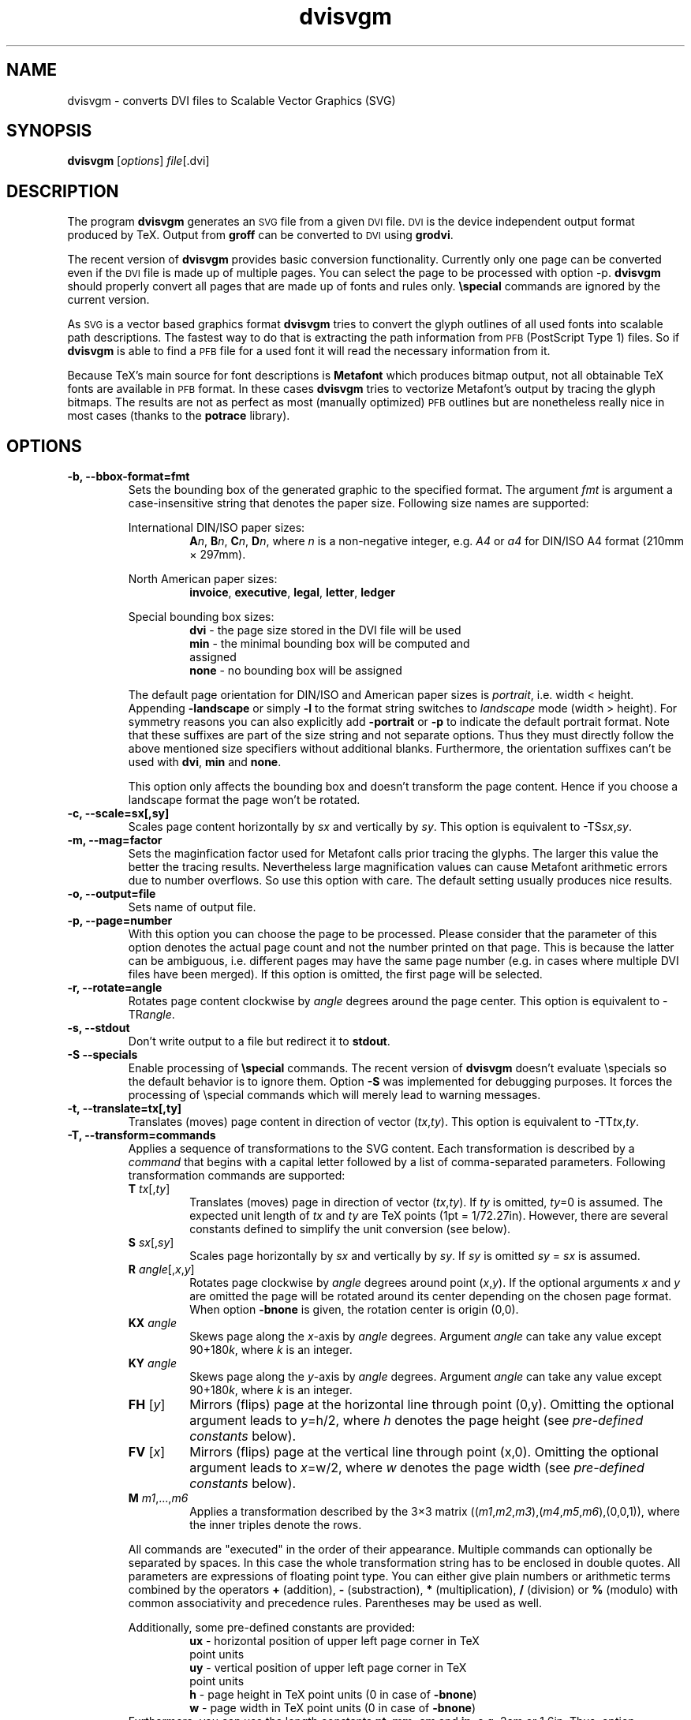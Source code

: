 .\" dvisvgm.1
.\"                                                                
.\" This file is part of dvisvgm -- the DVI to SVG converter       
.\" Copyright (C) 2005  Martin Gieseking <martin.gieseking@uos.de> 
.\"                                                                
.\" This program is free software; you can redistribute it and/or  
.\" modify it under the terms of the GNU General Public License    
.\" as published by the Free Software Foundation; either version 2 
.\" of the License, or (at your option) any later version.         
.\"                                                                
.\" This program is distributed in the hope that it will be useful,
.\" but WITHOUT ANY WARRANTY; without even the implied warranty of 
.\" MERCHANTABILITY or FITNESS FOR A PARTICULAR PURPOSE.  See the  
.\" GNU General Public License for more details.                   
.\"                                                                
.\" You should have received a copy of the GNU General Public License
.\" along with this program; if not, write to the Free Software    
.\" Foundation, Inc., 51 Franklin Street, Fifth Floor,             
.\" Boston, MA 02110-1301, USA.                                    
.\" $ID$

.TH dvisvgm 1 "March 2007" "Version 0.5"
.SH NAME
dvisvgm \- converts DVI files to Scalable Vector Graphics (SVG)

.SH SYNOPSIS
\fBdvisvgm\fP
.RI [ options ]
.IR file [.dvi]

.SH DESCRIPTION
The program \fBdvisvgm\fP generates an
.SM SVG
file from a given
.SM DVI 
file.
.SM DVI
is the device independent output format produced by TeX.
Output from 
.B groff
can be converted to 
.SM DVI
using 
.BR grodvi .

The recent version of
\fBdvisvgm\fP
provides basic conversion functionality. Currently only one
page can be converted even if the 
.SM DVI
file is made up of multiple pages. You can select the page to be
processed with option \-\^p. \fBdvisvgm\fP should properly convert 
all pages that are made up of fonts and rules only.
\fB\especial\fP commands are ignored by the current version.

As 
.SM SVG
is a vector based graphics format \fBdvisvgm\fP tries to convert the glyph 
outlines of all used fonts into scalable path descriptions. The fastest 
way to do that is extracting the path information from 
.SM PFB 
(PostScript Type 1) files. So if \fBdvisvgm\fP is able to find a
.SM PFB
file for a used font it will read the necessary information from it.

Because TeX's main source for font descriptions is \fBMetafont\fP
which produces bitmap output, not all obtainable TeX fonts are available in
.SM
PFB
format. In these cases \fBdvisvgm\fP tries to vectorize Metafont's output 
by tracing the glyph bitmaps. The results are not as perfect as most 
(manually optimized)
.SM PFB
outlines but are nonetheless really nice in most cases (thanks to the \fBpotrace\fP
library).

.SH OPTIONS
.TP
.B \-\^b, \-\-bbox-format=fmt
Sets the bounding box of the generated graphic to the specified format. 
The argument \fIfmt\fP is argument a case-insensitive string that denotes the paper size. 
Following size names are supported:
.RS

International DIN/ISO paper sizes:
.RS
\fBA\fP\fIn\fP, \fBB\fP\fIn\fP, \fBC\fP\fIn\fP, \fBD\fP\fIn\fP, where \fIn\fP is a non-negative 
integer, e.g. \fIA4\fP or \fIa4\fP for DIN/ISO A4 format (210mm \[mu] 297mm).
.RE

North American paper sizes:
.RS
\fBinvoice\fP, \fBexecutive\fP, \fBlegal\fP, \fBletter\fP, \fBledger\fP
.RE

Special bounding box sizes:
.RS
\fBdvi\fP  \- the page size stored in the DVI file will be used
.TP
\fBmin\fP  \- the minimal bounding box will be computed and assigned
.TP
\fBnone\fP \- no bounding box will be assigned
.RE

The default page orientation for DIN/ISO and American paper sizes is \fIportrait\fP,
i.e. width < height. Appending \fB\-landscape\fP or simply \fB\-l\fP to the format
string switches to \fIlandscape\fP mode (width > height). For symmetry reasons you can 
also explicitly add \fB\-portrait\fP or \fB\-p\fP to indicate the default portrait format.
Note that these suffixes are part of the size string and not separate options. Thus 
they must directly follow the above mentioned size specifiers without additional blanks.
Furthermore, the orientation suffixes can't be used with \fBdvi\fP, \fBmin\fP and \fBnone\fP.

This option only affects the bounding box and doesn't transform the page content. Hence if 
you choose a landscape format the page won't be rotated.
.RE
.TP
.B
\fB\-c\fP, \-\-scale=sx[,sy]
Scales page content horizontally by \fIsx\fP and vertically by \fIsy\fP. This option is equivalent 
to \-TS\fIsx\fP,\fIsy\fP.
.\".TP
.\".B \-\^f, \-\-fonts[=filename]
.\"When this option is given, all fonts are written to a separate SVG file and not appended to
.\"the main output. This file is named like the main SVG file with an additional suffix 
.\"\fI-fonts\fP (see example below). The optional argument can be used to vary the font file's name.
.\"
.\"Unfortunately most recent SVG renderers including Adobe's SVG plugin and Apache's Batik browser 
.\"doesn't process referenced external font files properly. Avoiding this options therefore leads to
.\"more portable output at the moment.
.\"
.\"This option cannot be combined with \fB\-s\fP or \fB\-\-stdout\fP, respectively.
.TP
.B \-\^m, \-\-mag=factor
Sets the maginfication factor used for Metafont calls prior tracing the glyphs.
The larger this value the better the tracing results. Nevertheless 
large magnification values can cause Metafont arithmetic errors due to number 
overflows. So use this option with care. The default setting usually produces 
nice results.
.TP
.B \-\^o, \-\-output=file
Sets name of output file.
.TP 
.B \-\^p, \-\-page=number
With this option you can choose the page to be processed. Please consider 
that the parameter of this option denotes the actual page count and not the
number printed on that page. This is because the latter can be ambiguous, i.e.
different pages may have the same page number (e.g. in cases where multiple 
DVI files have been merged). 
If this option is omitted, the first page will be selected.
.TP
.B \-\^r, \-\-rotate=angle
Rotates page content clockwise by \fIangle\fP degrees around the page center.
This option is equivalent to \-TR\fIangle\fP.

.TP 
.B \-\^s, \-\-stdout           
Don't write output to a file but redirect it to \fBstdout\fP. 
.TP
.B \-\^S \-\-specials
Enable processing of \fB\especial\fP commands. The recent version of \fBdvisvgm\fP
doesn't evaluate \especials so the default behavior is to ignore them. Option \fB\-S\fP
was implemented for debugging purposes. It forces the processing of \especial commands which
will merely lead to warning messages.
.TP
.B \-\^t, \-\-translate=tx[,ty]
Translates (moves) page content in direction of vector (\fItx\fP,\fIty\fP). This option is 
equivalent to \-TT\fItx\fP,\fIty\fP.
.TP
.B \-\^T, \-\-transform=commands
Applies a sequence of transformations to the SVG content. Each transformation is described
by a \fIcommand\fP that begins with a capital letter followed by a list of comma-separated 
parameters. Following transformation commands are supported:
.RS
.PD 0
.TP
\fBT\fP \fItx\fP[,\fIty\fP]
Translates (moves) page in direction of vector (\fItx\fP,\fIty\fP). If \fIty\fP is omitted,
\fIty\fP=0 is assumed.
The expected unit length of \fItx\fP and \fIty\fP are TeX points (1pt = 1/72.27in). However, there 
are several constants defined to simplify the unit conversion (see below).

.TP
\fBS\fP \fIsx\fP[,\fIsy\fP]
Scales page horizontally by \fIsx\fP and vertically by \fIsy\fP. If \fIsy\fP is omitted
\fIsy\fP = \fIsx\fP is assumed.

.TP
\fBR\fP \fIangle\fP[,\fIx\fP,\fIy\fP]
Rotates page clockwise by \fIangle\fP degrees around point (\fIx\fP,\fIy\fP). If the optional
arguments \fIx\fP and \fIy\fP are omitted the page will be rotated around its center depending on
the chosen page format. When option \fB-bnone\fP is given, the rotation center is origin (0,0).

.TP
\fBKX\fP \fIangle\fP
Skews page along the \fIx\fP-axis by \fIangle\fP degrees. Argument \fIangle\fP can take any value
except 90+180\fIk\fP, where \fIk\fP is an integer.

.TP
\fBKY\fP \fIangle\fP
Skews page along the \fIy\fP-axis by \fIangle\fP degrees. Argument \fIangle\fP can take any value
except 90+180\fIk\fP, where \fIk\fP is an integer.

.TP
\fBFH\fP [\fIy\fP]
Mirrors (flips) page at the horizontal line through point (0,y). Omitting the optional argument
leads to \fIy\fP=h/2, where \fIh\fP denotes the page height (see \fIpre-defined constants\fP below).

.TP
\fBFV\fP [\fIx\fP]
Mirrors (flips) page at the vertical line through point (x,0). Omitting the optional argument
leads to \fIx\fP=w/2, where \fIw\fP denotes the page width (see \fIpre-defined constants\fP below).

.TP
\fBM\fP \fIm1\fP,...,\fIm6\fP
Applies a transformation described by the 3\[mu]3 matrix 
((\fIm1\fP,\fIm2\fP,\fIm3\fP),(\fIm4\fP,\fIm5\fP,\fIm6\fP),(0,0,1)), where the inner triples denote
the rows.
.RE

.RS
All commands are "executed" in the order of their appearance. Multiple commands can optionally be 
separated by spaces. In this case the whole transformation string has to be enclosed in double 
quotes. All parameters are expressions of floating point type. You can either give plain numbers 
or arithmetic terms combined by the operators \fB+\fP (addition), \fB\-\fP (substraction), 
\fB*\fP (multiplication), \fB/\fP (division) or \fB%\fP (modulo) with common associativity and 
precedence rules. Parentheses may be used as well.

Additionally, some pre-defined constants are provided:
.RS
.TP
\fBux\fP \- horizontal position of upper left page corner in TeX point units
.TP
\fBuy\fP \- vertical position of upper left page corner in TeX point units
.TP
\fBh\fP \- page height in TeX point units (0 in case of \fB-bnone\fP) 
.TP
\fBw\fP \- page width in TeX point units (0 in case of \fB-bnone\fP)
.RE
Furthermore, you can use the length constants \fBpt\fP, \fBmm\fP, \fBcm\fP and \fBin\fP, e.g.
2cm or 1.6in. Thus, option -TT1in,0R45 moves the page content 1 inch to the right and rotates it
by 45 degrees around the page center afterwards.

For single transformations you can also use options \fB\-c\fP, \fB\-t\fP and \fB\-r\fP. Note that 
the order in which these options are given is not significant, i.e. you can't use them to describe
transformation sequences. They are simply independent shorthand options for common transformations. 
.RE

.TP
.B \-\^v, \-\-verbosity=level  
.RS
Controls the type of messages printed during a \fBdvisvgm\fP run:
.RS
.TP
\fB0\fP \- no message output
.TP
\fB1\fP \- informal output only
.TP
\fB2\fP \- warning messages only
.TP
\fB4\fP \- error messages only
.RE
By adding these values you can combine the categories. The default level is 7, i.e. all 
messages are printed.
.RE

.TP
.B \-\^z, \-\-zip[=level]      
Creates a compressed 
.SM SVG 
file with suffix .svgz. The optional argument specifies the compression level. 
Valid values are in the range of 1 to 9 (default is 3). Larger values cause 
better compression results but take more computation time.
If \fB\-f\fP is given in conjunction with \fB\-z\fP the font file will be compressed too.

This option cannot be combined with \fB\-s\fP or \fB\-\-stdout\fP, respectively.

.SH EXAMPLES
.TP
.B dvisvgm file
Converts first page of \fIfile.dvi\fP to \fIfile.svg\fP.
.TP
.B dvisvgm \-z file
Converts first page of \fIfile.dvi\fP to \fIfile.svgz\fP with default compression level 3.
.TP
.B dvisvgm \-p5 \-z9 \-ba4\-l \-onewfile file
Converts fifth page of \fIfile.dvi\fP to \fInewfile.svgz\fP with maximum compression level 9.
The bounding box is set to DIN/ISO A4 in landscape format.
.TP
.B dvisvgm \-\-transform="R20,w/3,2h/5 T1cm,1cm S2,3" file
Converts first page of \fIfile.dvi\fP to \fIfile.svg\fP where three transformations are applied.

.SH ENVIRONMENT
\fBdvisvgm\fP uses the \fBkpathsea\fP library for locating the 
files that it opens. Hence, the environment variables described in 
the library's documentation influence the converter.

.SH FILES
The location of the following files is determined by the kpathsea library.
To check the actual kpathsea configuration you can use the kpsewhich utility.
.TP
.B *.pfb
PostScript Type 1 font files
.TP
.B *.mf 
Metafont input files
.TP
.B *.tfm
TeX font metric files

.SH "SEE ALSO"
.BR tex "(1), " mf "(1), " grodvi "(1), " potrace "(1), "
and the \fB"kpathsea library"\fP info documentation.

.SH VERSION
0.5

.SH AUTHOR
Martin Gieseking <martin.gieseking@uos.de>
